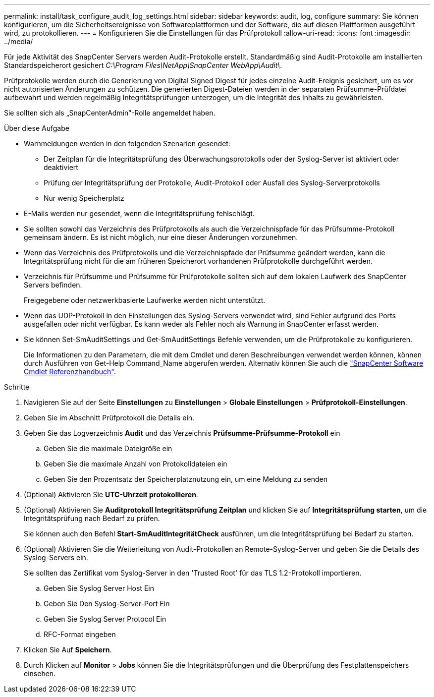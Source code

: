 ---
permalink: install/task_configure_audit_log_settings.html 
sidebar: sidebar 
keywords: audit, log, configure 
summary: Sie können konfigurieren, um die Sicherheitsereignisse von Softwareplattformen und der Software, die auf diesen Plattformen ausgeführt wird, zu protokollieren. 
---
= Konfigurieren Sie die Einstellungen für das Prüfprotokoll
:allow-uri-read: 
:icons: font
:imagesdir: ../media/


[role="lead"]
Für jede Aktivität des SnapCenter Servers werden Audit-Protokolle erstellt. Standardmäßig sind Audit-Protokolle am installierten Standardspeicherort gesichert _C:\Program Files\NetApp\SnapCenter WebApp\Audit\_.

Prüfprotokolle werden durch die Generierung von Digital Signed Digest für jedes einzelne Audit-Ereignis gesichert, um es vor nicht autorisierten Änderungen zu schützen. Die generierten Digest-Dateien werden in der separaten Prüfsumme-Prüfdatei aufbewahrt und werden regelmäßig Integritätsprüfungen unterzogen, um die Integrität des Inhalts zu gewährleisten.

Sie sollten sich als „SnapCenterAdmin“-Rolle angemeldet haben.

.Über diese Aufgabe
* Warnmeldungen werden in den folgenden Szenarien gesendet:
+
** Der Zeitplan für die Integritätsprüfung des Überwachungsprotokolls oder der Syslog-Server ist aktiviert oder deaktiviert
** Prüfung der Integritätsprüfung der Protokolle, Audit-Protokoll oder Ausfall des Syslog-Serverprotokolls
** Nur wenig Speicherplatz


* E-Mails werden nur gesendet, wenn die Integritätsprüfung fehlschlägt.
* Sie sollten sowohl das Verzeichnis des Prüfprotokolls als auch die Verzeichnispfade für das Prüfsumme-Protokoll gemeinsam ändern. Es ist nicht möglich, nur eine dieser Änderungen vorzunehmen.
* Wenn das Verzeichnis des Prüfprotokolls und die Verzeichnispfade der Prüfsumme geändert werden, kann die Integritätsprüfung nicht für die am früheren Speicherort vorhandenen Prüfprotokolle durchgeführt werden.
* Verzeichnis für Prüfsumme und Prüfsumme für Prüfprotokolle sollten sich auf dem lokalen Laufwerk des SnapCenter Servers befinden.
+
Freigegebene oder netzwerkbasierte Laufwerke werden nicht unterstützt.

* Wenn das UDP-Protokoll in den Einstellungen des Syslog-Servers verwendet wird, sind Fehler aufgrund des Ports ausgefallen oder nicht verfügbar. Es kann weder als Fehler noch als Warnung in SnapCenter erfasst werden.
* Sie können Set-SmAuditSettings und Get-SmAuditSettings Befehle verwenden, um die Prüfprotokolle zu konfigurieren.
+
Die Informationen zu den Parametern, die mit dem Cmdlet und deren Beschreibungen verwendet werden können, können durch Ausführen von Get-Help Command_Name abgerufen werden. Alternativ können Sie auch die https://docs.netapp.com/us-en/snapcenter-cmdlets/index.html["SnapCenter Software Cmdlet Referenzhandbuch"^].



.Schritte
. Navigieren Sie auf der Seite *Einstellungen* zu *Einstellungen* > *Globale Einstellungen* > *Prüfprotokoll-Einstellungen*.
. Geben Sie im Abschnitt Prüfprotokoll die Details ein.
. Geben Sie das Logverzeichnis *Audit* und das Verzeichnis *Prüfsumme-Prüfsumme-Protokoll* ein
+
.. Geben Sie die maximale Dateigröße ein
.. Geben Sie die maximale Anzahl von Protokolldateien ein
.. Geben Sie den Prozentsatz der Speicherplatznutzung ein, um eine Meldung zu senden


. (Optional) Aktivieren Sie *UTC-Uhrzeit protokollieren*.
. (Optional) Aktivieren Sie *Auditprotokoll Integritätsprüfung Zeitplan* und klicken Sie auf *Integritätsprüfung starten*, um die Integritätsprüfung nach Bedarf zu prüfen.
+
Sie können auch den Befehl *Start-SmAuditIntegritätCheck* ausführen, um die Integritätsprüfung bei Bedarf zu starten.

. (Optional) Aktivieren Sie die Weiterleitung von Audit-Protokollen an Remote-Syslog-Server und geben Sie die Details des Syslog-Servers ein.
+
Sie sollten das Zertifikat vom Syslog-Server in den 'Trusted Root' für das TLS 1.2-Protokoll importieren.

+
.. Geben Sie Syslog Server Host Ein
.. Geben Sie Den Syslog-Server-Port Ein
.. Geben Sie Syslog Server Protocol Ein
.. RFC-Format eingeben


. Klicken Sie Auf *Speichern*.
. Durch Klicken auf *Monitor* > *Jobs* können Sie die Integritätsprüfungen und die Überprüfung des Festplattenspeichers einsehen.

